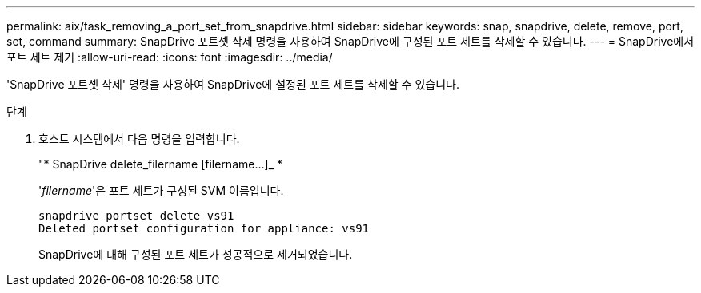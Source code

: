 ---
permalink: aix/task_removing_a_port_set_from_snapdrive.html 
sidebar: sidebar 
keywords: snap, snapdrive, delete, remove, port, set, command 
summary: SnapDrive 포트셋 삭제 명령을 사용하여 SnapDrive에 구성된 포트 세트를 삭제할 수 있습니다. 
---
= SnapDrive에서 포트 세트 제거
:allow-uri-read: 
:icons: font
:imagesdir: ../media/


[role="lead"]
'SnapDrive 포트셋 삭제' 명령을 사용하여 SnapDrive에 설정된 포트 세트를 삭제할 수 있습니다.

.단계
. 호스트 시스템에서 다음 명령을 입력합니다.
+
"* SnapDrive delete_filername [filername...]_ *

+
'_filername_'은 포트 세트가 구성된 SVM 이름입니다.

+
[listing]
----
snapdrive portset delete vs91
Deleted portset configuration for appliance: vs91
----
+
SnapDrive에 대해 구성된 포트 세트가 성공적으로 제거되었습니다.


